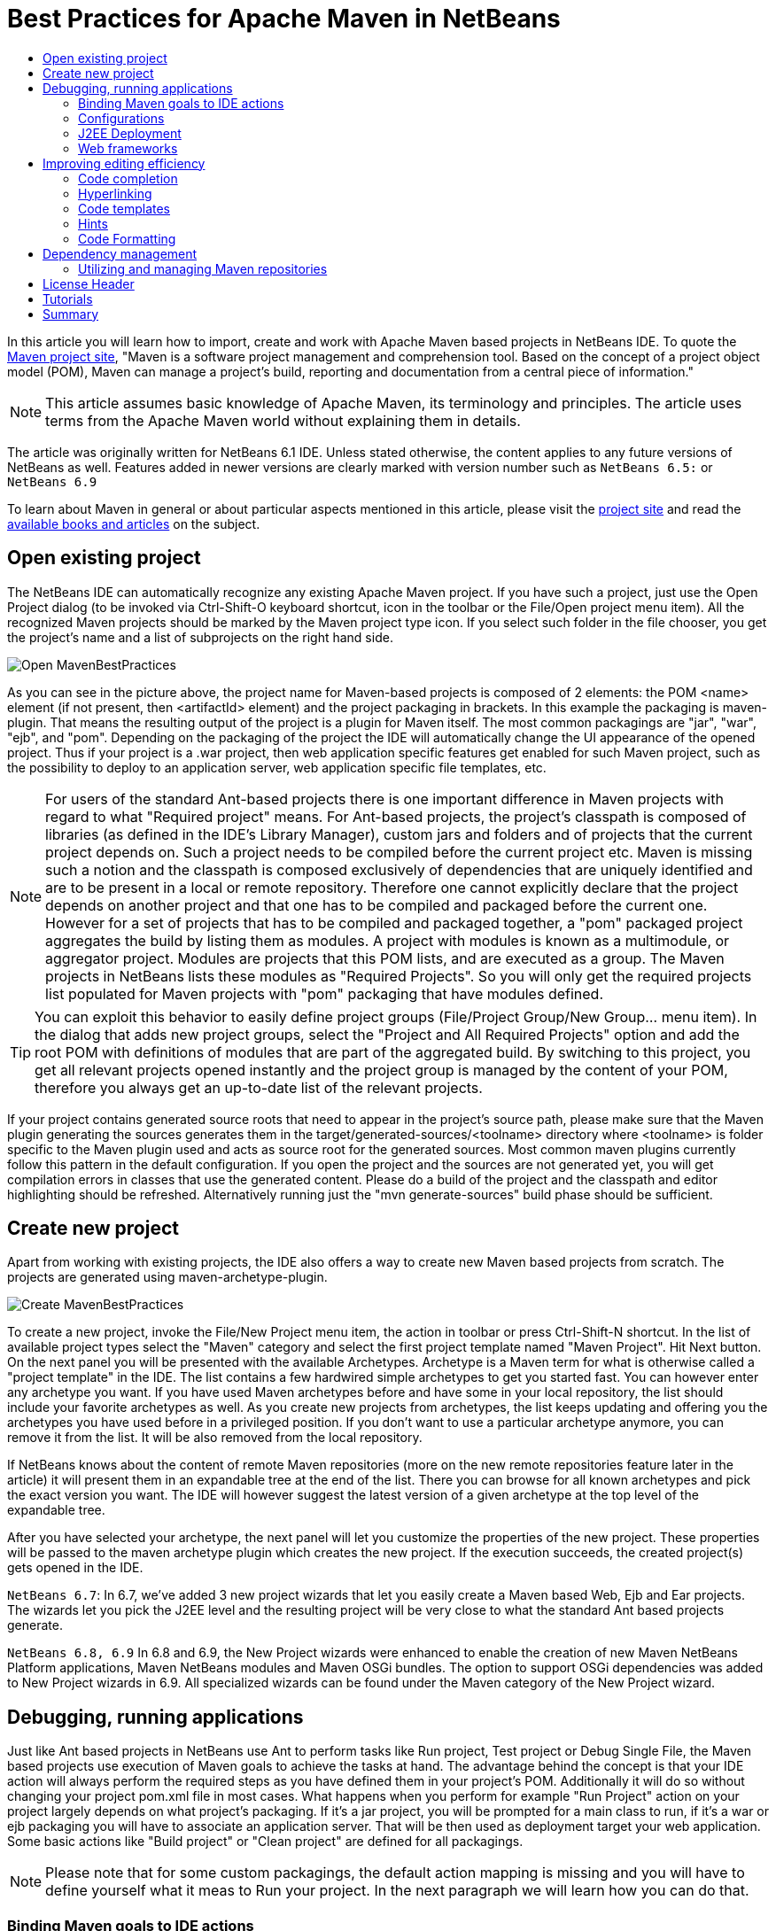 // 
//     Licensed to the Apache Software Foundation (ASF) under one
//     or more contributor license agreements.  See the NOTICE file
//     distributed with this work for additional information
//     regarding copyright ownership.  The ASF licenses this file
//     to you under the Apache License, Version 2.0 (the
//     "License"); you may not use this file except in compliance
//     with the License.  You may obtain a copy of the License at
// 
//       http://www.apache.org/licenses/LICENSE-2.0
// 
//     Unless required by applicable law or agreed to in writing,
//     software distributed under the License is distributed on an
//     "AS IS" BASIS, WITHOUT WARRANTIES OR CONDITIONS OF ANY
//     KIND, either express or implied.  See the License for the
//     specific language governing permissions and limitations
//     under the License.
//


= Best Practices for Apache Maven in NetBeans
:page-layout: wiki
:page-tags: wiki, devfaq, needsreview
:jbake-status: published
:keywords: Maven Best Practices NetBeans 
:description: Maven Best Practices NetBeans 
:toc: left
:toc-title:
:page-syntax: true


In this article you will learn how to import, create and work with Apache Maven
based projects in NetBeans IDE. To quote the link:https://maven.apache.org/[Maven project site], "Maven is a software project management and comprehension tool.
Based on the concept of a project object model (POM), Maven can manage a
project's build, reporting and documentation from a central piece of
information."

NOTE: This article assumes basic knowledge of Apache Maven, its terminology and principles. The article uses terms from the Apache Maven world without explaining them in details.

The article was originally written for NetBeans 6.1 IDE. Unless stated
otherwise, the content applies to any future versions of NetBeans as well.
Features added in newer versions are clearly marked with version number such as
`NetBeans 6.5:` or `NetBeans 6.9`

To learn about Maven in general or about particular aspects mentioned in this
article, please visit the link:https://maven.apache.org/[project site] and read
the link:https://maven.apache.org/articles.html[available books and articles] on
the subject.

== Open existing project

The NetBeans IDE can automatically recognize any existing Apache Maven project. If you have such a project, just use the Open Project dialog (to be invoked via Ctrl-Shift-O keyboard shortcut, icon in the toolbar or the File/Open project menu item). All the recognized Maven projects should be marked by the Maven project type icon. If you select such folder in the file chooser, you get the project's name and a list of subprojects on the right hand side.

image::./Open_MavenBestPractices.png[]

As you can see in the picture above, the project name for Maven-based projects
is composed of 2 elements: the POM <name> element (if not present, then
<artifactId> element) and the project packaging in brackets. In this example
the packaging is maven-plugin. That means the resulting output of the project
is a plugin for Maven itself. The most common packagings are "jar", "war",
"ejb", and "pom". Depending on the packaging of the project the IDE will
automatically change the UI appearance of the opened project. Thus if your
project is a .war project, then web application specific features get enabled
for such Maven project, such as the possibility to deploy to an application
server, web application specific file templates, etc.

NOTE: For users of the standard Ant-based projects there is one important
difference in Maven projects with regard to what "Required project" means. For
Ant-based projects, the project's classpath is composed of libraries (as
defined in the IDE's Library Manager), custom jars and folders and of projects
that the current project depends on. Such a project needs to be compiled before
the current project etc. Maven is missing such a notion and the classpath is
composed exclusively of dependencies that are uniquely identified and are to be
present in a local or remote repository. Therefore one cannot explicitly
declare that the project depends on another project and that one has to be
compiled and packaged before the current one. However for a set of projects
that has to be compiled and packaged together, a "pom" packaged project
aggregates the build by listing them as modules. A project with modules is
known as a multimodule, or aggregator project. Modules are projects that this
POM lists, and are executed as a group. The Maven projects in NetBeans lists
these modules as "Required Projects". So you will only get the required
projects list populated for Maven projects with "pom" packaging that have
modules defined.

TIP: You can exploit this behavior to easily define project groups
(File/Project Group/New Group... menu item). In the dialog that adds new
project groups, select the "Project and All Required Projects" option and add
the root POM with definitions of modules that are part of the aggregated build.
By switching to this project, you get all relevant projects opened instantly
and the project group is managed by the content of your POM, therefore you
always get an up-to-date list of the relevant projects.

If your project contains generated source roots that need to appear in the
project's source path, please make sure that the Maven plugin generating the
sources generates them in the target/generated-sources/<toolname> directory
where <toolname> is folder specific to the Maven plugin used and acts as source
root for the generated sources. Most common maven plugins currently follow this
pattern in the default configuration. If you open the project and the  sources
are not generated yet, you will get compilation errors in classes that use the
generated content. Please do a build of the project and the classpath and
editor highlighting should be refreshed. Alternatively running just the "mvn
generate-sources" build phase should be sufficient.

== Create new project

Apart from working with existing projects, the IDE also offers a way to create
new Maven based projects from scratch. The projects are generated using
maven-archetype-plugin.

image::./Create_MavenBestPractices.png[]

To create a new project, invoke the File/New Project menu item, the action in
toolbar or press Ctrl-Shift-N shortcut. In the list of available project types
select the "Maven" category and select the first project template named "Maven
Project". Hit Next button.  On the next panel you will be presented with the
available Archetypes. Archetype is a Maven term for what is otherwise called a
"project template" in the IDE. The list contains a few hardwired simple
archetypes to get you started fast. You can however enter any archetype you
want. If you have used Maven archetypes before and have some in your local
repository, the list should include your favorite archetypes as well. As you
create new projects from archetypes, the list keeps updating and offering you
the archetypes you have used before in a privileged position. If you don't want
to use a particular archetype anymore, you can remove it from the list. It will
be also removed from the local repository.

If NetBeans knows about the content of remote Maven repositories (more on the
new remote repositories feature later in the article) it will present them in
an expandable tree at the end of the list. There you can browse for all known
archetypes and pick the exact version you want. The IDE will however suggest
the latest version of a given archetype at the top level of the expandable
tree.

After you have selected your archetype, the next panel will let you customize
the properties of the new project. These properties will be passed to the maven
archetype plugin which creates the new project. If the execution succeeds, the
created project(s) gets opened in the IDE.

`NetBeans 6.7`: In 6.7, we've added 3 new project wizards that let you easily create a Maven based Web, Ejb and Ear projects. The wizards let you pick the J2EE level and the resulting project will be very close to what the standard Ant based projects generate.

`NetBeans 6.8, 6.9` In 6.8 and 6.9, the New Project wizards were enhanced to enable the creation of new Maven NetBeans Platform applications, Maven NetBeans modules and Maven OSGi bundles. The option to support OSGi dependencies was added to New Project wizards in 6.9. All specialized wizards can be found under the Maven category of the New Project wizard.

== Debugging, running applications

Just like Ant based projects in NetBeans use Ant to perform tasks like Run project, Test project or Debug Single File, the Maven based projects use execution of Maven goals to achieve the tasks at hand. The advantage behind the concept is that your IDE action will always perform the required steps as you have defined them in your project's POM. Additionally it will do so without changing your project pom.xml file in most cases. What happens when you perform for example "Run Project" action on your project largely depends on what project's packaging. If it's a jar project, you will be prompted for a main class to run, if it's a war or ejb packaging you will have to associate an application server. That will be then used as deployment target your web application. Some basic actions like "Build project" or "Clean project" are defined for all packagings.

NOTE: Please note that for some custom packagings, the default action mapping
is missing and you will have to define yourself what it meas to Run your
project. In the next paragraph we will learn how you can do that.


=== Binding Maven goals to IDE actions

It's possible to customize the default Maven goal to IDE Action binding from the project's customizer.

Right click on the project node and select "Properties" or use the File/Project
Properties main menu item to invoke the Project properties dialog. On the left
hand side, select the panel named "Actions".

The panel lists all available default project actions that can be mapped. When
selecting one from the list the textfields in the bottom allow to change the
values.

You can customize 3 basic properties

* What goals get executed
* What profiles get activated
* What properties get set on the command line. These generally customize behavior of the executed goal.

If you have modified the default value in any way, the action in the list will be shown in bold letters to show that you have a project specific mapping for the action.

image::./Actions_MavenBestPractices.png[]

Apart from the default action mappings, you can define custom executions for
the project. That's done by clicking on the Add Custom... button. Such custom
items appear in the project's popup menu under "Custom...". Additionally you
can define such execution definition for the whole IDE installation on
Tools/Options dialog. Go to Miscellaneous/Maven panel there and setup the
global execution definitions there.

=== Configurations

Configurations is a new additional mechanism to further extend the
customization of your project's execution and loading. It's using the similar
UI as the standard Java SE project type. However it's disabled by default for
Maven projects.

To enable it and customize it, right click on the project node and select
"Properties" or use the File/Project Properties main menu item to invoke the
Project properties dialog. On the left hand side, select the panel named
"Configurations". The panel allows to enable and disable the configurations
feature. When enabled all project's profiles serve as configurations, however
you can create new custom ones as well.

And what does the configuration bring to your project anyway?

* It loads the project in the IDE with the profile(s) associated with the configuration. That way you can get a different set of dependencies or different set of submodules loaded.
* Every action triggered with the configuration will have it's profile(s) also activated for building, running or debugging the application. Thus you can have alternate setup for various plugins and easily switch between them.
* Once configurations are enabled, other panels in the Project properties dialog (currently Actions panel for all project packagings and the Run panel for "jar" packaging) add a combobox with existing configurations and let you customize the IDE actions on a per configuration basis. For example each configuration can run the project with different main class setup. Or with different parameters passed into the main class.

image::./Configurations_MavenBestPractices.png[]

Once enabled, the activated configuration can be switched by accessing the popup menu of the project. Right click the project node and select "Set Configuration" menu item. From the list of existing configurations, select the one you want to activate. If your project is setup to be the main project in the IDE (it's name is shown in bold letters), you can also quickly switch configurations using a combo box in the toolbar. Please note that due to a bug in NetBeans 6.1, the toolbar editor will not immediately appear for your main project after enabling configurations. A workaround is to restart the IDE or set a different project as main and then set it back to the old project.

TIP: In case you have configurations disabled but still want to have the project loaded with specific profile(s) on, please refer to the project's popup menu and find the "Profiles" sub menu. There you can select profiles you want to have activated when the project loads. Please note that when you enable configurations, the Profiles action disappears and you are expected to use Configurations to get the same result.

=== J2EE Deployment

The web or enterprise application is run by deploying to an application server.
Unlike the standard Ant based projects, Maven projects don't have an
application server associated by default. Therefore before you can run or debug
a web application, you need to associate the project with a server. Please make
sure you have a server registered first. Then right click on the project node
and select "Properties" or use the File/Project Properties main menu item to
invoke the Project properties dialog. Select the Run panel (applies to war, ejb
and ear maven packaging) and select the application server you want to deploy
to. There is additional difference to Ant based projects. None of the jars in
the application server end up on your project's compilation classpath. Please
make sure you add all necessary binary dependencies yourself, don't forget that
jars that are part of the application server shall not be bundled with the war
file. Setting dependency scope to "provided" handles that.

TIP: When you select the application server for your project, a property named
"netbeans.hint.deploy.server" is added to your POM. The property is harmless
for the Maven build and it eases the setup for your colleagues that checkout
the project from version control. If they have an instance of the same type of
server registered in their IDE, it gets automatically assigned to the project.
No more setup for them. If for some reason you don't like the property in the
POM, you can move it to the "netbeans-private" profile in the profiles.xml file
(resides next to your pom.xml and is easily accessible from the "Project Files"
node of your project). The IDE will recognize your preference and when you
update the deployment server later, it writes the changes to profiles.xml file
instead.

=== Web frameworks

The new version of Maven support adds integration with Web framework support
for web projects in the IDE. For Maven projects with "war" packaging there's an
additional panel in the project Customizer to add Web frameworks to the
project. Right click on the project node and select "Properties" or use the
File/Project Properties main menu item to invoke the Project properties dialog.
On the left hand side, select the panel named "Frameworks".

image::./Frameworks_MavenBestPractices.png[]

The panel on the right hand side lists the web frameworks that are already
included in the project. You can customize the frameworks there. Or add more
web frameworks by clicking the Add... button. When adding a new web frameworks,
the Maven support will attempt to identify the web framework jars and add
appropriate dependency elements in the project POM. However not always can the
binaries be identified. In such a case, temporary artifact identification is
created along with a temporary file:// protocol based repository. The user is
encouraged to identify the jars manually and upload them to the company's own
remote repository to create reproducible Maven builds.  Additionally, the web
framework is registered in the web application's descriptor and configuration
files are created.

== Improving editing efficiency

The project properties dialog offers just limited capabilities for editing the
content of the Maven POM files. As we have shown above it attempts to cover
just the most common cases and anything that is related to the IDE integration
itself. For anything else you are encouraged to use the XML editor.


NOTE: Please refer to Apache Maven link:https://maven.apache.org/pom.html[POM
Reference] and other Maven documentation to learn about how you can configure
your Maven based project.

Let's start by opening the POM file for your project. Expand the project's node
the Projects View component. Find the subnode named "Project Files" and expand
it as well. The project files driving your project are residing there. You
always get the pom.xml file as that one is essential for any Maven Project.
There are 2 other files appearing eventually.

* `settings.xml` file which resides in your `~/.m2 directory`. This file
influences all your projects and builds. User specific settings belong there.
For more details, see the link:https://maven.apache.org/settings.html[Settings
Reference] page

* `profiles.xml` file which resides in the same directory as your POM and
contains user specific settings that are bound to this particular project
only.

If you don't have these additional files and want to create them, there are
shortcut actions to do so available on the Project Files node popup menu. The
files will be created for you in the right location and opened in the editor
for further editing.

Once you open the `pom.xml` file in the editor you will notice it's good old
plain xml. No xml namespaces and actually even no attributes. (Attributes might
be added in the future versions of Maven as an alternative to sub elements for
some parts of the POM though). The syntax coloring, code folding, navigator
panel, editor toolbar and popup menu actions are all derived from the xml
editor.

Let's take a look closely at what additional Maven specific features you can
use when editing the project object model (POM).

=== Code completion

The code completion is your best friend in the IDE for editing java file and it
shall be no different for editing the POM file. The basic set of completion
hints is derived from the XML schemas describing the POM. The XML schema for
your pom.xml, settings.xml and profiles.xml file are already automatically
included in the IDE for your convenience. You shall get a list allowed elements
along with a description (as described in the schema).

NOTE: If you want to include an additional Maven related XML schema, please refer to "Tools/DTDs and XML Schemas" window. It contains multiple catalogs with registered DTDs and Schemas. Once you add your custom schema, the IDE should recognize your documents.

image::./Completion-schema_MavenBestPractices.png[]

Additionally the Maven support attempts to utilize the sources of information it has about the project to provide more help.
That includes:

* List of known Dependency groupId, artifactId (for given groupId) and version (for given groupId and artifactId)
* List of known Maven Plugin groupId, artifactId (for given groupId) and version (for given groupId and artifactId)

image::./Completion-value_MavenBestPractices.png[]

* List of known Repository URLs, and a list of values for repository's update policy.
* List of Dependency scopes
* List of Goals for a Plugin within the Executions elements.
* List of Phases within the plugin's Executions element.
* Additionally in settings.xml, list of profiles and available plugin groups.
* Last but not least, for the most popular plugins (must be present in central maven repository) also the names of configuration parameters for the plugin's goals.

image::./Completion-param_MavenBestPractices.png[]

=== Hyperlinking

The Java editor offers so called "hyperlinks" that allow you to traverse from
one java file to another one. The same can be achieved within the pom.xml
editor. To invoke the hyperlink, hold the CTRL key while pointing the mouse
over an element of the document. If the part of the document is recognized as a
hyperlink, it turns blue and gets underlined. To follow the link, click the
left mouse button while still holding the CTRL key.

And what can be hyperlinked within the maven project files?

* Any URLs with http or https protocol. That includes continuous integration
server location, bug tracking URL, mailing list archives, repository urls
etc. Any of the URLs will be opened in your default web browser.
* If the pom.xml file contains declaration of sub modules, the link to the
module opens the submodule's pom.xml file in editor.

image::./Hyperlink_MavenBestPractices.png[]

=== Code templates

You can reduce the number of keystrokes when you are typing code by typing
abbreviations to generate code from templates. The abbreviation is expanded
into the template after you press the Tab key.

The IDE comes with a set of code templates for java files or general XML files.
Because the POM xml format is rather verbose, there are a few templates
included for your POM editing needs as well. So for example, you can add a new
dependency quickly by typing "dep", followed by the Tab key. You will get a
dependency code snippet where you just fill in the groupId, artifactId and
version. Please note that you can use code completion to get help on the
groupId/artifactId/version values. Other default code templates include
profile, repository, plugin and plugin execution code snippets.

image::./Codetemplates_MavenBestPractices.png[]

The code template expansion key is configurable in the Tools/Options dialog,
the Editor/Code templates tab. At the same place you can also edit the existing
POM file code templates or add your own.

=== Hints

For some common coding mistakes, the Source Editor provides hints for adding
the missing code and offers to add the code for you automatically. To display
hints, choose Source > Fix Code (Alt-Enter). The maven support adds currently
one additional hint.

The IDE has knowledge about the local repository content (populated by locally
built projects from remote repositories) and also about about some content of
some remote repositories. By default at least about the
link:https://repo1.maven.org/maven2[central repository]. Among other things it
also knows about what classes are used in the artifacts in the repository. The
hint makes use of that information and is capable of finding artifacts in
repositories that contain any unknown class or interface.

image::./Hint_MavenBestPractices.png[]

When the hint is invoked, the remote repositories are searched for the given
term and displayed in a dialog. All artifacts that contains such class are
returned in a list grouped by groupId and artifactId. When a matching artifact
is selected, it's added to the project's pom.xml file as a dependency and
downloaded (if not present locally).

image::./Hintdialog_MavenBestPractices.png[]

TIP: You can use this feature as a quick and easy way of adding dependencies to
your project. However the assumption is that you know a name of a class from
the artifact you intend to add to the project. Also remember that picking a too
generic name like "FileUtil" will return a lot of results when searching the
complete central repository.

Please note that the hint only works in NetBeans IDE 6.1 and newer.

=== Code Formatting

A panel in project properties dialog allows to customize formatting rules on a
per-project basis. Any such customizations get written into the
nb-configurations.xml file by default. However if you take these properties and
move them to your pom.xml file, the IDE will recognize them as well. Ideally
you put the properties in your company's super pom to enforce unified code
formatting across all your projects.

== Dependency management

An important part of your Maven based projects is managing it's classpath
dependencies. Dependency management is one of the features of Maven that is
best known to users. There is not much difficulty in managing dependencies for
a single a project, but when you start getting into dealing with multi-module
projects and applications that consist of tens or hundreds of modules this is
where Maven can help you a great deal in maintaining a high degree of control
and stability. Check detailed information on Apache Maven
link:https://maven.apache.org/guides/introduction/introduction-to-dependency-mechanism.html[dependency mechanism].

The IDE lists the project dependencies under one or more subnodes of your
project's node. It will list the compilation dependencies under "Libraries"
node, runtime dependencies under "Runtime libraries" and the dependencies
required to compile and run your tests under "Test Libraries". Please note that
the Runtime and Test Libraries nodes will only be visible if the project has
applicable dependency entries to save display space for you.

* `NetBeans 7.0:` All "Libraries" nodes as part of Maven projects were renamed into "Dependencies".
* `NetBeans 7.1:` Additional node "Java Dependencies" was added.

image::./Dependencyinfo_MavenBestPractices.png[]

When you expand the Libraries node you get a flat listing of your project's
dependencies. The direct dependencies (listed in your POM) are in the
beginning, transitive ones are at the back and have a desaturated icon to make
it obvious they were pulled by one (or more) of your direct dependencies. Every
dependency also has icon annotations on the right side of the icon that show if
the dependency has javadoc and sources available locally. That's useful for
code completion, debugging and other IDE features. The Libraries node provides
popup menu actions for retrieval of sources and javadocs. However please note
that some artifacts in central repository don't have these present.

To download and attach source packages from the maven repository, right-click
on the "Libraries" node and select "Download All Library Sources".  This can be
done from the "Test Libraries" and "Runtime Libraries" nodes as well.  Once the
source packages are downloaded, you can drill down to a particular class and
double-clicking it will open the corresponding source code.

* `NetBeans 7.0:` For attaching source packages using NetBeans 7 and above, right click on the "Dependencies" and select "Download Source".

TIP: If you open a project that other projects depend on, the icon in other
projects changes to a "maven project" icon to denote that the IDE knows about
link between the projects. However such a link is only established when the
groupId, artifactId and version all match in the dependency and project
declaration. Frequently occurring problem is that you change an API signature
in your library project, but the application is not picking up. Often it's
caused by the fact that the application is using an older version of the
library artifact. The artifact icon can help you track down these problems.

All dependency entries can be browsed, that way you can examine the manifest or
some other configuration data present in the jars. They also provide useful
actions on the popup menu.

* Install artifact action allows you to populate your local repository manually
in case none of the remote repositories serves the artifact.
* If the artifact doesn't have sources or javadoc locally, you can install them
manually as well.
* Direct dependencies can be Removed, transitive dependencies can be Excluded.
The difference is subtle. Wile direct dependency gets removed from the
pom.xml file, for transitive dependencies the IDE identifies what direct
dependency pulled in the transitive one and appropriate exclusion element is
added.
* If the dependency's metadata provides additional project information, it's
possible to: Open project home page or bug tracking system page in your
preferred browser. You can also browse the sources of the artifact online.
Alternatively you can also checkout the sources of the artifact on your local
machine. That's useful for debugging and submitting patches to 3rd party
projects.

image::./Dependency-checkout_MavenBestPractices.png[]

The version control checkout is using
link:https://maven.apache.org/scm/scms-overview.html[Maven SCM] on the
background, so you don't need to have the appropriate version control support
installed and it even works for systems that are not currently supported by the
IDE.

* `NetBeans 6.7 and newer:` The number of dependencies and the complexity of
managing dependencies can be considerable even in smaller projects. The IDE
includes a dependency graph viewer to help you view, manage and fix
dependencies and their conflicts. You can open the viewer by choosing "Show
Dependency Graph" in a project's popup menu. The graph displays the structure
of the project's dependencies, their paths, and also indicates conflicts and
hints on how such conflicts are typically resolved, such as adding dependency
exclusions or declaring a direct dependency on an artifact. 

// empty/invalid video The video link:https://web.archive.org/web/20121018032332/https://netbeans.org/kb/docs/java/maven-dependencies-screencast.html[Working with Maven
// Dependencies] can demonstrate how to use the dependency graph viewer. 

=== Utilizing and managing Maven repositories

Maven integration is using the link:http://nexus.sonatype.org/[Nexus] indexing
engine for indexing the local repository. At the same time it can download
zipped Nexus indexes from remote locations. These indexes describe the content
of the remote repositories and allow searching and browsing the content. Many
IDE features make use of these indexes. Some have been already mentioned, like
archetype discovery, code completion in the pom.xml editor, recognition of
library jars for web frameworks etc.  It's also possible to browse and manage
the indexes used by the IDE. Open the "Windows" main menu item and select the
"Services" action in the popup. A new component gets opened at the same
position as "Projects", "Files" or "Favourites" components. One of the nodes in
the view is name "Maven repositories" and it lists the currently known
repositories that are browseable and searchable. If you expand the root
repository node, you get a listing of all artifact groupIds present in the
repository, at the next level there are artifactId for the given groupId. The
leaves in the tree and single versions of the given artifact. Small icon
annotations designate if the artifact has sources and javadoc and the text
annotation shows what packaging the artifact is.

image::./Repobrowser_MavenBestPractices.png[]

At the top of the browser there are 3 icons.

* The left most is "Refresh" which will reindex the local repository (local repository has a brown/orange repository icon in the browser) and will check the remote locations for index updates. If there are updates or the index was not present locally yet, new index is retrieved.
* The middle icon represents the "Add Repository" action. When you click it, a dialog shown which allows you to enter new repository locations.

image::./Repository-custom_MavenBestPractices.png[]

TIP: If you have your own company repository manager (you should have one
ideally, there are multiple one to choose from:
link:http://archiva.apache.org/[Archiva],
link:http://nexus.sonatype.org/[Nexus],
link:http://www.jfrog.org/sites/artifactory/latest/[Artifactory]), then you can
easily create and maintain the downloadable repository index for your company
repository using these
link:http://docs.codehaus.org/display/M2ECLIPSE/Nexus+indexer[instructions].
Then you can remove the central repository index from the list of registered
indexes and replace it with your company index. That index is most probably a
reasonably better match for your repository searching/indexing needs and the
IDE will start giving you better results in your everyday work.

* The last toolbar button on the right - "Find" - allows you to search the content of the repositories. Enter keywords in the Find field and the artifacts containing the terms will be returned in the Repository browser window.

TIP: In both browsing view and search results view you can right click on the
selected artifact and invoke similar action like we have seen in the Dependency
management section. If the artifact in remote repository defines the
appropriate metadata you should be able to visit the website, file bug reports,
browse the sources online or check them out for local work.

One additional action is that is worth mentioning here the "Add as Dependency
To" action. You will be presented with a dialog popup where you can easily
choose which project(s) you want to add the selected artifact to.

image::./Addasrepository_MavenBestPractices.png[]

== License Header

* `NetBeans 7.4 and newer:` There is a new project properties panel that allows set license headers from the UI.

For previous releases, use the property netbeans.hint.license in POM.xml to
make Netbeans automatically insert license header in new Java files. Designates
the License header template to be used within the project. You need to create
the license template first. Go to Tools/Templates and create a new entry under
Licenses. The format of the template file name needs to be license-FOO.txt.
Your netbeans.hint.license property takes FOO as value then.

== Tutorials

The following NetBeans tutorials and videos can provide additional information
about how to develop your Maven projects with the NetBeans IDE:

* xref:tutorial::kb/docs/java/maven-hib-java-se.adoc[Creating a Maven Swing Application Using Hibernate]
* xref:tutorial::kb/docs/javaee/maven-entapp.adoc[Creating an Enterprise Application Using Maven]
* link:http://nbstaging.czech/kb/docs/javaee/maven-osgi-declarativeservices.html[OSGi Declarative Services Using Maven]
* xref:tutorial::tutorials/nbm-maven-quickstart.adoc[NetBeans Platform Quick Start Using Maven]
* xref:tutorial::tutorials/nbm-maven-modulesingle.adoc[Creating a NetBeans Module Using Maven]
* xref:tutorial::tutorials/nbm-maven-modulesuite.adoc[Working with NetBeans Module Suites]
* xref:tutorial::tutorials/nbm-maven-crud.adoc[Creating NetBeans Platform CRUD Application Using Maven]
// invalid video * link:https://web.archive.org/web/20121018032332/https://netbeans.org/kb/docs/java/maven-dependencies-screencast.html[Video of Working with Maven Dependencies]

== Summary

At this point you should be able to take full advantage of the IDE's Apache
Maven support. You learned how to setup the project, how to configure it for
work within the IDE, how editor features help you edit your project fast and
without mistakes and how to manage your project in general.

